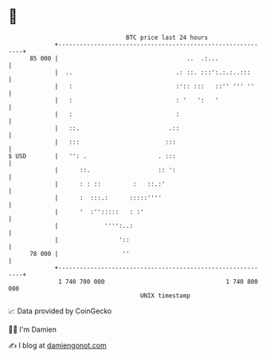 * 👋

#+begin_example
                                    BTC price last 24 hours                    
                +------------------------------------------------------------+ 
         85 000 |                                    ..  .:...               | 
                |  ..                             .: ::. :::':.:.:..:::      | 
                |   :                             :':: :::   ::'' ''' ''     | 
                |   :                             : '   ':   '               | 
                |   :                             :                          | 
                |   ::.                         .::                          | 
                |   :::                        :::                           | 
   $ USD        |   '': .                    . :::                           | 
                |      ::.                   :: ':                           | 
                |      : : ::         :   ::.:'                              | 
                |      :  :::.:      :::::''''                               | 
                |      '  :'':::::   : :'                                    | 
                |             '''':..:                                       | 
                |                 '::                                        | 
         78 000 |                  ''                                        | 
                +------------------------------------------------------------+ 
                 1 740 700 000                                  1 740 800 000  
                                        UNIX timestamp                         
#+end_example
📈 Data provided by CoinGecko

🧑‍💻 I'm Damien

✍️ I blog at [[https://www.damiengonot.com][damiengonot.com]]
